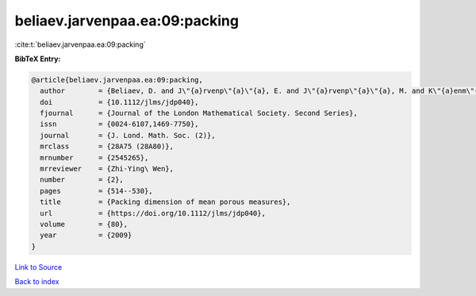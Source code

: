 beliaev.jarvenpaa.ea:09:packing
===============================

:cite:t:`beliaev.jarvenpaa.ea:09:packing`

**BibTeX Entry:**

.. code-block:: bibtex

   @article{beliaev.jarvenpaa.ea:09:packing,
     author        = {Beliaev, D. and J\"{a}rvenp\"{a}\"{a}, E. and J\"{a}rvenp\"{a}\"{a}, M. and K\"{a}enm\"{a}ki, A. and Rajala, T. and Smirnov, S. and Suomala, V.},
     doi           = {10.1112/jlms/jdp040},
     fjournal      = {Journal of the London Mathematical Society. Second Series},
     issn          = {0024-6107,1469-7750},
     journal       = {J. Lond. Math. Soc. (2)},
     mrclass       = {28A75 (28A80)},
     mrnumber      = {2545265},
     mrreviewer    = {Zhi-Ying\ Wen},
     number        = {2},
     pages         = {514--530},
     title         = {Packing dimension of mean porous measures},
     url           = {https://doi.org/10.1112/jlms/jdp040},
     volume        = {80},
     year          = {2009}
   }

`Link to Source <https://doi.org/10.1112/jlms/jdp040},>`_


`Back to index <../By-Cite-Keys.html>`_
